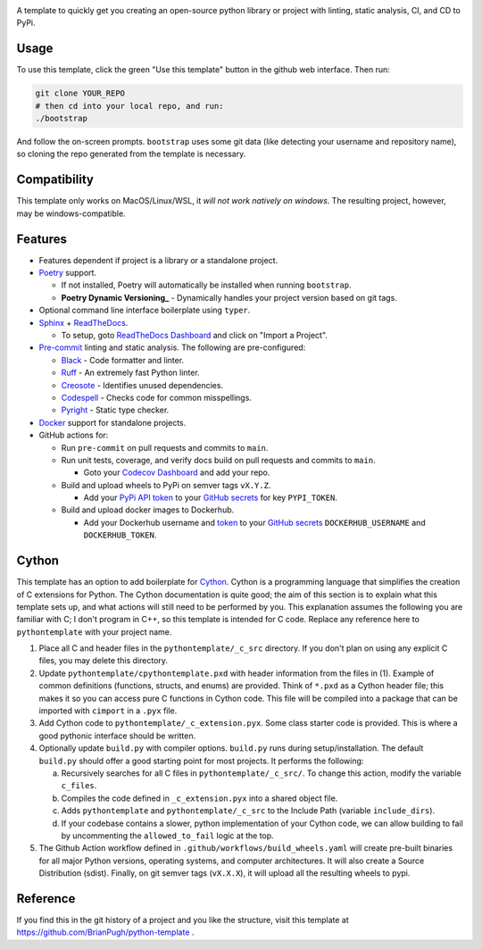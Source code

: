 |Python compat| |GHA tests|

A template to quickly get you creating an open-source python library
or project with linting, static analysis, CI, and CD to PyPi.

Usage
=====

To use this template, click the green "Use this template" button in the github web interface.
Then run:

.. code-block:: bash

   git clone YOUR_REPO
   # then cd into your local repo, and run:
   ./bootstrap

And follow the on-screen prompts. ``bootstrap`` uses some git data (like detecting your username and repository name), so cloning the repo generated from the template is necessary.

Compatibility
=============

This template only works on MacOS/Linux/WSL, it *will not work natively on windows*.
The resulting project, however, may be windows-compatible.

Features
========

* Features dependent if project is a library or a standalone project.

* `Poetry`_ support.

  * If not installed, Poetry will automatically be installed when running ``bootstrap``.

  * **Poetry Dynamic Versioning_** - Dynamically handles your project version based on git tags.

* Optional command line interface boilerplate using ``typer``.

* `Sphinx`_ + `ReadTheDocs`_.

  * To setup, goto `ReadTheDocs Dashboard`_ and click on "Import a Project".

* `Pre-commit`_ linting and static analysis. The following are pre-configured:

  * `Black <https://github.com/psf/black>`_ - Code formatter and linter.

  * `Ruff <https://github.com/charliermarsh/ruff>`_ - An extremely fast Python linter.

  * `Creosote <https://github.com/fredrikaverpil/creosote>`_ - Identifies unused dependencies.

  * `Codespell <https://github.com/codespell-project/codespell>`_ - Checks code for common misspellings.

  * `Pyright <https://github.com/microsoft/pyright>`_ - Static type checker.

* `Docker`_ support for standalone projects.

* GitHub actions for:

  * Run ``pre-commit`` on pull requests and commits to ``main``.

  * Run unit tests, coverage, and verify docs build on pull requests and commits to ``main``.

    * Goto your `Codecov Dashboard`_ and add your repo.

  * Build and upload wheels to PyPi on semver tags ``vX.Y.Z``.

    * Add your `PyPi API token`_ to your `GitHub secrets`_ for key ``PYPI_TOKEN``.

  * Build and upload docker images to Dockerhub.

    * Add your Dockerhub username and `token`_ to your `GitHub secrets`_
      ``DOCKERHUB_USERNAME`` and ``DOCKERHUB_TOKEN``.


Cython
======
This template has an option to add boilerplate for Cython_.
Cython is a programming language that simplifies the creation of C extensions for Python.
The Cython documentation is quite good; the aim of this section is to explain what this
template sets up, and what actions will still need to be performed by you.
This explanation assumes the following you are familiar with C; I don't program in C++, so this template is intended for C code.
Replace any reference here to ``pythontemplate`` with your project name.

1. Place all C and header files in the ``pythontemplate/_c_src`` directory.
   If you don't plan on using any explicit C files, you may delete this directory.

2. Update ``pythontemplate/cpythontemplate.pxd`` with header information from the files in (1).
   Example of common definitions (functions, structs, and enums) are provided.
   Think of ``*.pxd`` as a Cython header file; this makes it so you can access pure C functions in Cython code.
   This file will be compiled into a package that can be imported with ``cimport`` in a ``.pyx`` file.

3. Add Cython code to ``pythontemplate/_c_extension.pyx``. Some class starter code is provided.
   This is where a good pythonic interface should be written.

4. Optionally update ``build.py`` with compiler options.
   ``build.py`` runs during setup/installation.
   The default ``build.py`` should offer a good starting point for most projects.
   It performs the following:

   a. Recursively searches for all C files in ``pythontemplate/_c_src/``.
      To change this action, modify the variable ``c_files``.

   b. Compiles the code defined in ``_c_extension.pyx`` into a shared object file.

   c. Adds ``pythontemplate`` and ``pythontemplate/_c_src`` to the Include Path (variable ``include_dirs``).

   d. If your codebase contains a slower, python implementation of your Cython code,
      we can allow building to fail by uncommenting the ``allowed_to_fail`` logic at the top.

5. The Github Action workflow defined in ``.github/workflows/build_wheels.yaml`` will create pre-built
   binaries for all major Python versions, operating systems, and computer architectures.
   It will also create a Source Distribution (sdist).
   Finally, on git semver tags (``vX.X.X``), it will upload all the resulting wheels to pypi.

Reference
=========
If you find this in the git history of a project and you like the structure, visit
this template at https://github.com/BrianPugh/python-template .


.. |GHA tests| image:: https://github.com/BrianPugh/python-template/workflows/tests/badge.svg
   :target: https://github.com/BrianPugh/python-template/actions?query=workflow%3Atests
   :alt: GHA Status
.. |Python compat| image:: https://img.shields.io/badge/>=python-3.8-blue.svg

.. _Codecov Dashboard: https://app.codecov.io/gh
.. _Docker: https://www.docker.com
.. _GitHub secrets: https://docs.github.com/en/actions/security-guides/encrypted-secrets
.. _Poetry: https://python-poetry.org
.. _Pre-commit: https://pre-commit.com
.. _PyPi API token: https://pypi.org/help/#apitoken
.. _ReadTheDocs Dashboard: https://readthedocs.org/dashboard/
.. _ReadTheDocs: https://readthedocs.org
.. _Sphinx: https://www.sphinx-doc.org/en/master/
.. _token: https://docs.docker.com/docker-hub/access-tokens/
.. _Cython: https://cython.readthedocs.io/en/latest/
.. _Poetry Dynamic Versioning: https://github.com/mtkennerly/poetry-dynamic-versioning
